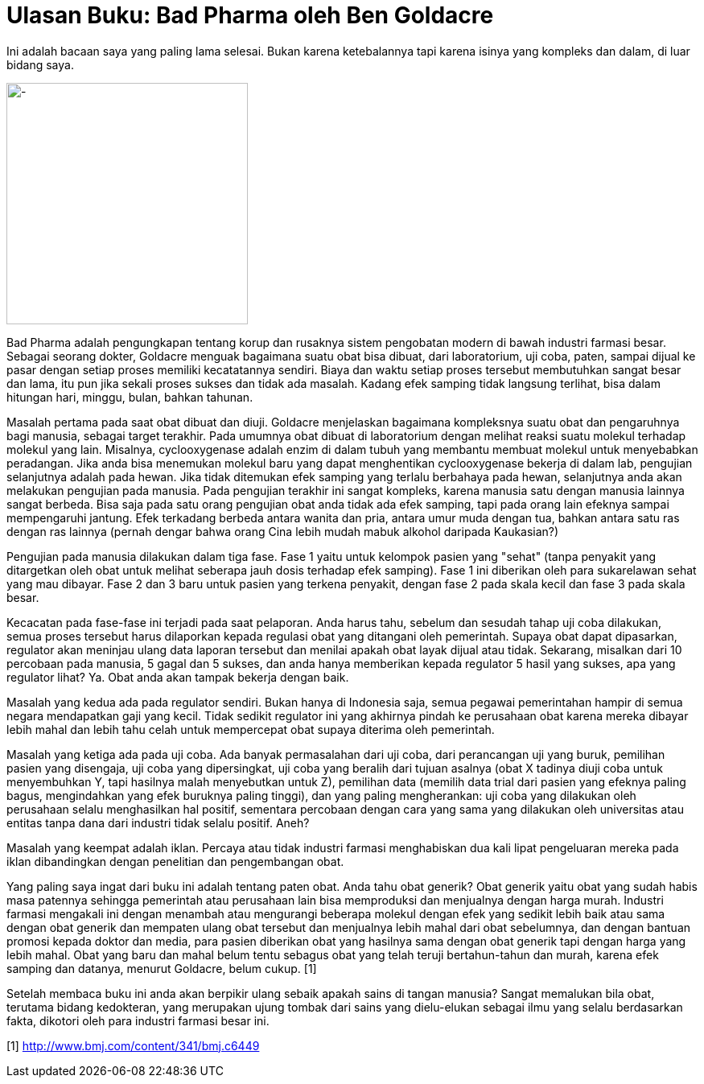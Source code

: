 =  Ulasan Buku: Bad Pharma oleh Ben Goldacre
:stylesheet: /assets/style.css

Ini adalah bacaan saya yang paling lama selesai.
Bukan karena ketebalannya tapi karena isinya yang kompleks dan dalam, di luar
bidang saya.

image::/assets/images/bad_pharma.jpg[-,300]

Bad Pharma adalah pengungkapan tentang korup dan rusaknya sistem pengobatan
modern di bawah industri farmasi besar.
Sebagai seorang dokter, Goldacre menguak bagaimana suatu obat bisa dibuat,
dari laboratorium, uji coba, paten, sampai dijual ke pasar dengan setiap
proses memiliki kecatatannya sendiri.
Biaya dan waktu setiap proses tersebut membutuhkan sangat besar dan lama, itu
pun jika sekali proses sukses dan tidak ada masalah.
Kadang efek samping tidak langsung terlihat, bisa dalam hitungan hari, minggu,
bulan, bahkan tahunan.

Masalah pertama pada saat obat dibuat dan diuji.
Goldacre menjelaskan bagaimana kompleksnya suatu obat dan pengaruhnya bagi
manusia, sebagai target terakhir.
Pada umumnya obat dibuat di laboratorium dengan melihat reaksi suatu molekul
terhadap molekul yang lain.
Misalnya, cyclooxygenase adalah enzim di dalam tubuh yang membantu membuat
molekul untuk menyebabkan peradangan.
Jika anda bisa menemukan molekul baru yang dapat menghentikan cyclooxygenase
bekerja di dalam lab, pengujian selanjutnya adalah pada hewan.
Jika tidak ditemukan efek samping yang terlalu berbahaya pada hewan,
selanjutnya anda akan melakukan pengujian pada manusia.
Pada pengujian terakhir ini sangat kompleks, karena manusia satu dengan
manusia lainnya sangat berbeda.
Bisa saja pada satu orang pengujian obat anda tidak ada efek samping, tapi
pada orang lain efeknya sampai mempengaruhi jantung.
Efek terkadang berbeda antara wanita dan pria, antara umur muda dengan tua,
bahkan antara satu ras dengan ras lainnya (pernah dengar bahwa orang Cina
lebih mudah mabuk alkohol daripada Kaukasian?)

Pengujian pada manusia dilakukan dalam tiga fase.
Fase 1 yaitu untuk kelompok pasien yang "sehat" (tanpa penyakit yang
ditargetkan oleh obat untuk melihat seberapa jauh dosis terhadap efek
samping).
Fase 1 ini diberikan oleh para sukarelawan sehat yang mau dibayar.
Fase 2 dan 3 baru untuk pasien yang terkena penyakit, dengan fase 2 pada skala
kecil dan fase 3 pada skala besar.

Kecacatan pada fase-fase ini terjadi pada saat pelaporan.
Anda harus tahu, sebelum dan sesudah tahap uji coba dilakukan, semua proses
tersebut harus dilaporkan kepada regulasi obat yang ditangani oleh pemerintah.
Supaya obat dapat dipasarkan, regulator akan meninjau ulang data laporan
tersebut dan menilai apakah obat layak dijual atau tidak.
Sekarang, misalkan dari 10 percobaan pada manusia, 5 gagal dan 5 sukses, dan
anda hanya memberikan kepada regulator 5 hasil yang sukses, apa yang regulator
lihat?
Ya. Obat anda akan tampak bekerja dengan baik.

Masalah yang kedua ada pada regulator sendiri.
Bukan hanya di Indonesia saja, semua pegawai pemerintahan hampir di semua
negara mendapatkan gaji yang kecil.
Tidak sedikit regulator ini yang akhirnya pindah ke perusahaan obat karena
mereka dibayar lebih mahal dan lebih tahu celah untuk mempercepat obat supaya
diterima oleh pemerintah.

Masalah yang ketiga ada pada uji coba.
Ada banyak permasalahan dari uji coba, dari perancangan uji yang buruk,
pemilihan pasien yang disengaja, uji coba yang dipersingkat, uji coba yang
beralih dari tujuan asalnya (obat X tadinya diuji coba untuk menyembuhkan Y,
tapi hasilnya malah menyebutkan untuk Z), pemilihan data (memilih data trial
dari pasien yang efeknya paling bagus, mengindahkan yang efek buruknya paling
tinggi), dan yang paling mengherankan: uji coba yang dilakukan oleh perusahaan
selalu menghasilkan hal positif, sementara percobaan dengan cara yang sama
yang dilakukan oleh universitas atau entitas tanpa dana dari industri tidak
selalu positif.
Aneh?

Masalah yang keempat adalah iklan.
Percaya atau tidak industri farmasi menghabiskan dua kali lipat pengeluaran
mereka pada iklan dibandingkan dengan penelitian dan pengembangan obat.

Yang paling saya ingat dari buku ini adalah tentang paten obat.
Anda tahu obat generik? Obat generik yaitu obat yang sudah habis masa patennya
sehingga pemerintah atau perusahaan lain bisa memproduksi dan menjualnya
dengan harga murah.
Industri farmasi mengakali ini dengan menambah atau mengurangi beberapa
molekul dengan efek yang sedikit lebih baik atau sama dengan obat generik dan
mempaten ulang obat tersebut dan menjualnya lebih mahal dari obat sebelumnya,
dan dengan bantuan promosi kepada doktor dan media, para pasien diberikan obat
yang hasilnya sama dengan obat generik tapi dengan harga yang lebih mahal.
Obat yang baru dan mahal belum tentu sebagus obat yang telah teruji
bertahun-tahun dan murah, karena efek samping dan datanya, menurut Goldacre,
belum cukup. [1]

Setelah membaca buku ini anda akan berpikir ulang sebaik apakah sains di
tangan manusia?
Sangat memalukan bila obat, terutama bidang kedokteran, yang merupakan ujung
tombak dari sains yang dielu-elukan sebagai ilmu yang selalu berdasarkan
fakta, dikotori oleh para industri farmasi besar ini.

[1] http://www.bmj.com/content/341/bmj.c6449

